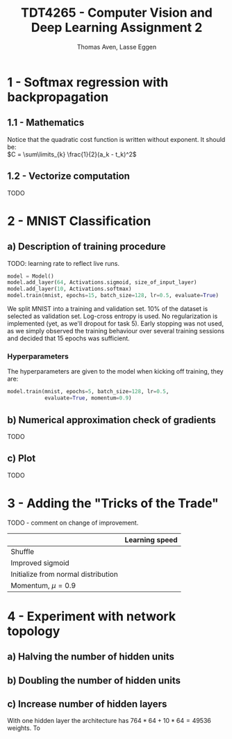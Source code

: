 #+TITLE: TDT4265 - Computer Vision and Deep Learning Assignment 2
#+AUTHOR: Thomas Aven, Lasse Eggen
#+EXPORT_FILE_NAME: tdt4265_thomaav_lasseaeg
#+LATEX_CLASS: lasse2
#+LATEX_CLASS_OPTIONS: [abstract=off,oneside]
#+OPTIONS: toc:nil
#+OPTIONS: ^:nil
#+OPTIONS: num:nil

* 1 - Softmax regression with backpropagation
** 1.1 - Mathematics
Notice that the quadratic cost function is written without
exponent. It should be:\\
$C = \sum\limits_{k} \frac{1}{2}(a_k - t_k)^2$

#+BEGIN_center
# #+ATTR_LATEX: :center :width 1.0\textwidth
[[file:mathhhhs-1.png]]
[[file:mathhhhs-2.png]]
#+END_center

** 1.2 - Vectorize computation
TODO

* 2 - MNIST Classification
** a) Description of training procedure
TODO: learning rate to reflect live runs.
#+BEGIN_SRC python
model = Model()
model.add_layer(64, Activations.sigmoid, size_of_input_layer)
model.add_layer(10, Activations.softmax)
model.train(mnist, epochs=15, batch_size=128, lr=0.5, evaluate=True)
#+END_SRC

We split MNIST into a training and validation set. 10% of the dataset
is selected as validation set. Log-cross entropy is used. No
regularization is implemented (yet, as we'll dropout for task
5). Early stopping was not used, as we simply observed the training
behaviour over several training sessions and decided that 15 epochs
was sufficient.

*** Hyperparameters
The hyperparameters are given to the model when kicking off training,
they are:
#+BEGIN_SRC python
model.train(mnist, epochs=5, batch_size=128, lr=0.5,
            evaluate=True, momentum=0.9)
#+END_SRC

** b) Numerical approximation check of gradients
TODO

** c) Plot
TODO


* 3 - Adding the "Tricks of the Trade"
TODO - comment on change of improvement.

|                                     | Learning speed |
|-------------------------------------+----------------|
| Shuffle                             |                |
| Improved sigmoid                    |                |
| Initialize from normal distribution |                |
| Momentum, $\mu = 0.9$               |                |


* 4 - Experiment with network topology
** a) Halving the number of hidden units

** b) Doubling the number of hidden units

** c) Increase number of hidden layers
With one hidden layer the architecture has $764*64 + 10*64 = 49536$
weights. To 


# #+BEGIN_center
# #+ATTR_LATEX: :center :width 1.0\textwidth
# [[./linreglosses.png]]
# #+END_center

